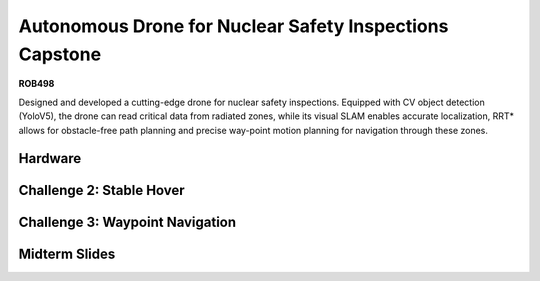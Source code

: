 
##################
Autonomous Drone for Nuclear Safety Inspections Capstone
##################


**ROB498**

Designed and developed a cutting-edge drone for nuclear safety inspections. Equipped with CV object detection (YoloV5), the drone can read critical data from radiated zones, while its visual SLAM enables accurate localization, RRT* allows for obstacle-free path planning and precise way-point motion planning for navigation through these zones.


Hardware
===============================

.. image:: ./images/Hardware.png
  :width: 400

.. image:: ./images/Hardware_2.png
  :width: 400

Challenge 2: Stable Hover
===============================
..  youtube:: 8mcuc0-HUeY
.. image:: ./images/challenge_2_results.png
  :width: 400

Challenge 3: Waypoint Navigation
===============================
..  youtube:: pLiu4lUnUiU
.. image:: ./images/c3_1.png
  :width: 400

.. image:: ./images/c3_2.png
  :width: 400

.. image:: ./images/c3_3.png
  :width: 400


Midterm Slides
===============================
.. slide:: https://docs.google.com/presentation/d/1NwZmycatolItEmnShKjZqLbytQvvOLPlGa-v4Gs7DBA/edit#slide=id.p


